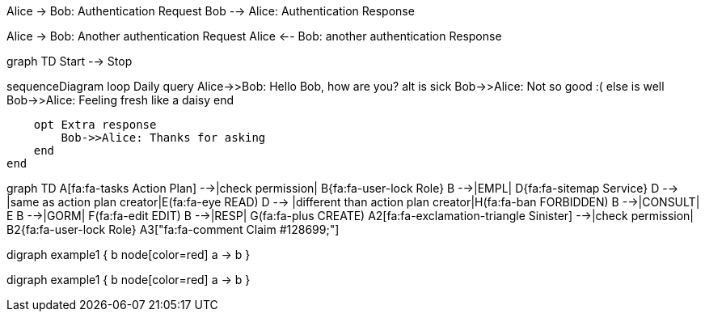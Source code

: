 [plantuml]
--
Alice -> Bob: Authentication Request
Bob --> Alice: Authentication Response

Alice -> Bob: Another authentication Request
Alice <-- Bob: another authentication Response
--

[mermaid]
--
graph TD
    Start --> Stop
--

[mermaid]
--
sequenceDiagram
    loop Daily query
        Alice->>Bob: Hello Bob, how are you?
        alt is sick
            Bob->>Alice: Not so good :(
        else is well
            Bob->>Alice: Feeling fresh like a daisy
        end

        opt Extra response
            Bob->>Alice: Thanks for asking
        end
    end

--

[mermaid]
--
graph TD
A[fa:fa-tasks Action Plan] -->|check permission| B{fa:fa-user-lock Role}
B -->|EMPL| D{fa:fa-sitemap Service}
D --> |same as action plan creator|E(fa:fa-eye READ)
D --> |different than action plan creator|H(fa:fa-ban FORBIDDEN)
B -->|CONSULT| E
B -->|GORM| F(fa:fa-edit EDIT)
B -->|RESP| G(fa:fa-plus CREATE)
A2[fa:fa-exclamation-triangle Sinister] -->|check permission| B2{fa:fa-user-lock Role}
A3["fa:fa-comment Claim #128699;"]
--



[dot]
--
digraph example1 {
    b
    node[color=red]
    a -> b
}
--


[vega]
--
digraph example1 {
    b
    node[color=red]
    a -> b
}
--











